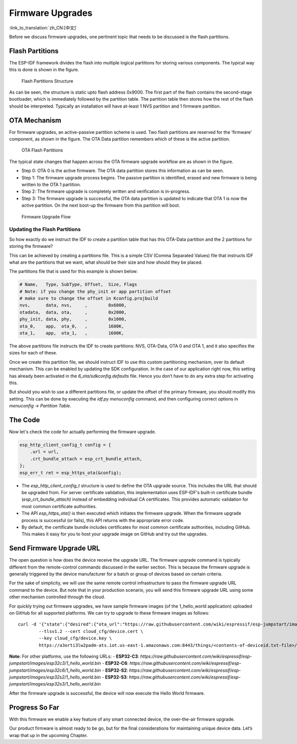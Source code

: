 Firmware Upgrades
=================

:link_to_translation:`zh_CN:[中文]`

Before we discuss firmware upgrades, one pertinent topic that needs to
be discussed is the flash partitions.

.. _sec_flash\_partitions:

Flash Partitions
----------------

The ESP-IDF framework divides the flash into
multiple logical partitions for storing various components. The typical
way this is done is shown in the figure.

.. figure:: ../_static/flash_partitions_intro.png
   :alt: Flash Partitions Structure

   Flash Partitions Structure

As can be seen, the structure is static upto flash address 0x9000. The
first part of the flash contains the second-stage bootloader, which is
immediately followed by the partition table. The partition table then
stores how the rest of the flash should be interpreted. Typically an
installation will have at-least 1 NVS partition and 1 firmware
partition.

OTA Mechanism
-------------

For firmware upgrades, an active-passive partition scheme is used. Two
flash partitions are reserved for the ’firmware’ component, as shown in
the figure. The OTA Data partition remembers
which of these is the active partition.

.. figure:: ../_static/flash_partitions_upgrade.png
   :alt: OTA Flash Partitions

   OTA Flash Partitions

The typical state changes that happen across the OTA firmware upgrade
workflow are as shown in the figure.

-  Step 0: OTA 0 is the active firmware. The OTA data partition stores
   this information as can be seen.

-  Step 1: The firmware upgrade process begins. The passive partition is
   identified, erased and new firmware is being written to the OTA 1
   partition.

-  Step 2: The firmware upgrade is completely written and verification
   is in-progress.

-  Step 3: The firmware upgrade is successful, the OTA data partition is
   updated to indicate that OTA 1 is now the active partition. On the
   next boot-up the firmware from this partition will boot.

.. figure:: ../_static/upgrade_flow.png
   :alt: Firmware Upgrade Flow

   Firmware Upgrade Flow

.. _sec_updating\_flash\_partitions:

Updating the Flash Partitions
~~~~~~~~~~~~~~~~~~~~~~~~~~~~~

So how exactly do we instruct the IDF
to create a partition table that has this OTA-Data partition and the 2
partitions for storing the firmware?

This can be achieved by creating a partitions file. This is a simple CSV
(Comma Separated Values) file that instructs IDF what are the partitions
that we want, what should be their size and how should they be placed.

The partitions file that is used for this example is shown below:

.. code:: text


    # Name,   Type, SubType, Offset,  Size, Flags
    # Note: if you change the phy_init or app partition offset
    # make sure to change the offset in Kconfig.projbuild
    nvs,      data, nvs,     ,        0x6000,
    otadata,  data, ota,     ,        0x2000,
    phy_init, data, phy,     ,        0x1000,
    ota_0,    app,  ota_0,   ,        1600K,
    ota_1,    app,  ota_1,   ,        1600K,

The above partitions file instructs the IDF to create partitions: NVS,
OTA-Data, OTA 0 and OTA 1, and it also specifies the sizes for each of
these.

Once we create this partition file, we should instruct IDF to use this
custom partitioning mechanism, over its default mechanism. This can be
enabled by updating the SDK configuration. In the case of our
application right now, this setting has already been activated in the
*6\_ota/sdkconfig.defaults* file. Hence you don’t have to do any extra
step for activating this.

But should you wish to use a different partitions file, or update the
offset of the primary firmware, you should modify this setting. This can
be done by executing the *idf.py menuconfig* command, and then configuring
correct options in *menuconfig* -> *Partition Table*.

The Code
--------

Now let's check the code for actually performing the firmware upgrade.

.. code:: c

        esp_http_client_config_t config = {
            .url = url,
            .crt_bundle_attach = esp_crt_bundle_attach,
        };
        esp_err_t ret = esp_https_ota(&config);

-  The *esp\_http\_client\_config\_t* structure is used to define the
   OTA upgrade source. This includes the URL that should be upgraded
   from. For server certificate validation, this implementation uses
   ESP-IDF's built-in certificate bundle (*esp_crt_bundle_attach*)
   instead of embedding individual CA certificates. This provides
   automatic validation for most common certificate authorities.

-  The API *esp\_https\_ota()* is then executed which initiates the
   firmware upgrade. When the firmware upgrade process is successful (or
   fails), this API returns with the appropriate error code.

-  By default, the certificate bundle includes certificates for most
   common certificate authorities, including GitHub. This makes it easy
   for you to host your upgrade image on GitHub and try out the upgrades.

Send Firmware Upgrade URL
-------------------------

The open question is how does the device receive the upgrade URL. The
firmware upgrade command is typically different from the remote-control
commands discussed in the earlier section. This is because the firmware
upgrade is generally triggered by the device manufacturer for a batch or
group of devices based on certain criteria.

For the sake of simplicity, we will use the same remote control
infrastructure to pass the firmware upgrade URL command to the device.
But note that in your production scenario, you will send this firmware
upgrade URL using some other mechanism controlled through the cloud.

For quickly trying out firmware upgrades, we have sample firmware images (of the 1_hello_world application) uploaded on GitHub for all supported platforms. We can try to upgrade to these firmware images as follows:

::

        curl -d '{"state":{"desired":{"ota_url":"https://raw.githubusercontent.com/wiki/espressif/esp-jumpstart/images/esp32/1_hello_world.bin"}}}' \
                --tlsv1.2 --cert cloud_cfg/device.cert \
                --key cloud_cfg/device.key \
                https://a3orti3lw2padm-ats.iot.us-east-1.amazonaws.com:8443/things/<contents-of-deviceid.txt-file>/shadow | python -mjson.tool

**Note:** For other platforms, use the following URLs:
- **ESP32-C3**: `https://raw.githubusercontent.com/wiki/espressif/esp-jumpstart/images/esp32c3/1_hello_world.bin`
- **ESP32-C6**: `https://raw.githubusercontent.com/wiki/espressif/esp-jumpstart/images/esp32c6/1_hello_world.bin`
- **ESP32-S2**: `https://raw.githubusercontent.com/wiki/espressif/esp-jumpstart/images/esp32s2/1_hello_world.bin`
- **ESP32-S3**: `https://raw.githubusercontent.com/wiki/espressif/esp-jumpstart/images/esp32s3/1_hello_world.bin`

After the firmware upgrade is successful, the device will now execute
the Hello World firmware.

Progress So Far
---------------

With this firmware we enable a key feature of any smart connected
device, the over-the-air firmware upgrade.

Our product firmware is almost ready to be go, but for the final
considerations for maintaining unique device data. Let’s wrap that up in
the upcoming Chapter.
